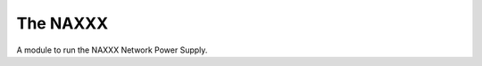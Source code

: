 The NAXXX
=========

A module to run the NAXXX Network Power Supply.



.. uml::
   
   AffectorError <|-- NaxxxError

.. module:: apetools.affectors.elexol.naxxx
.. autosummary::
   :toctree: api

   NaxxxError


.. uml::

   BaseClass <|-- Naxxxx

.. autosummary::
   :toctree: api

   Naxxx
   Naxxx.naxxx
   Naxxx._clean_outlets
   Naxxx.run
   Naxxx.__call__

